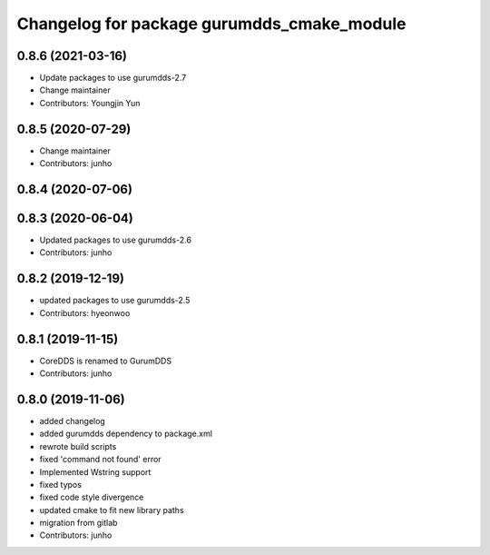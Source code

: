 ^^^^^^^^^^^^^^^^^^^^^^^^^^^^^^^^^^^^^^^^^^
Changelog for package gurumdds_cmake_module
^^^^^^^^^^^^^^^^^^^^^^^^^^^^^^^^^^^^^^^^^^

0.8.6 (2021-03-16)
------------------
* Update packages to use gurumdds-2.7
* Change maintainer
* Contributors: Youngjin Yun

0.8.5 (2020-07-29)
------------------
* Change maintainer
* Contributors: junho

0.8.4 (2020-07-06)
------------------

0.8.3 (2020-06-04)
------------------
* Updated packages to use gurumdds-2.6
* Contributors: junho

0.8.2 (2019-12-19)
------------------
* updated packages to use gurumdds-2.5
* Contributors: hyeonwoo

0.8.1 (2019-11-15)
------------------
* CoreDDS is renamed to GurumDDS
* Contributors: junho

0.8.0 (2019-11-06)
------------------
* added changelog
* added gurumdds dependency to package.xml
* rewrote build scripts
* fixed 'command not found' error
* Implemented Wstring support
* fixed typos
* fixed code style divergence
* updated cmake to fit new library paths
* migration from gitlab
* Contributors: junho
